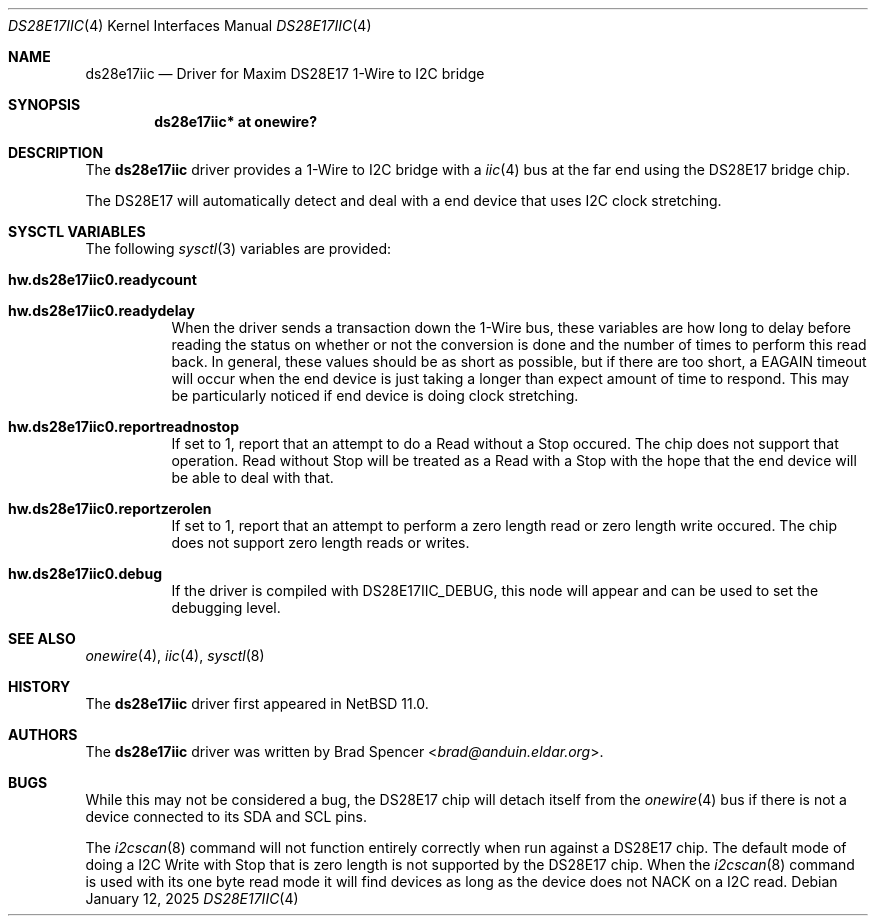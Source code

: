 .\" $NetBSD: ds28e17iic.4,v 1.1 2025/01/23 19:02:42 brad Exp $
.\"
.\" Copyright (c) 2025 Brad Spencer <brad@anduin.eldar.org>
.\"
.\" Permission to use, copy, modify, and distribute this software for any
.\" purpose with or without fee is hereby granted, provided that the above
.\" copyright notice and this permission notice appear in all copies.
.\"
.\" THE SOFTWARE IS PROVIDED "AS IS" AND THE AUTHOR DISCLAIMS ALL WARRANTIES
.\" WITH REGARD TO THIS SOFTWARE INCLUDING ALL IMPLIED WARRANTIES OF
.\" MERCHANTABILITY AND FITNESS. IN NO EVENT SHALL THE AUTHOR BE LIABLE FOR
.\" ANY SPECIAL, DIRECT, INDIRECT, OR CONSEQUENTIAL DAMAGES OR ANY DAMAGES
.\" WHATSOEVER RESULTING FROM LOSS OF USE, DATA OR PROFITS, WHETHER IN AN
.\" ACTION OF CONTRACT, NEGLIGENCE OR OTHER TORTIOUS ACTION, ARISING OUT OF
.\" OR IN CONNECTION WITH THE USE OR PERFORMANCE OF THIS SOFTWARE.
.\"
.Dd January 12, 2025
.Dt DS28E17IIC 4
.Os
.Sh NAME
.Nm ds28e17iic
.Nd Driver for Maxim DS28E17 1-Wire to I2C bridge
.Sh SYNOPSIS
.Cd "ds28e17iic* at onewire?"
.Sh DESCRIPTION
The
.Nm
driver provides a 1-Wire to I2C bridge with a
.Xr iic 4
bus at the far end using the DS28E17 bridge chip.
.Pp
The DS28E17 will automatically detect and deal with a end device that
uses I2C clock stretching.
.Sh SYSCTL VARIABLES
The following
.Xr sysctl 3
variables are provided:
.Bl -tag -width indent
.It Li hw.ds28e17iic0.readycount
.It Li hw.ds28e17iic0.readydelay
When the driver sends a transaction down the 1-Wire bus, these
variables are how long to delay before reading the status on whether
or not the conversion is done and the number of times to perform this
read back.  In general, these values should be as short as possible,
but if there are too short, a EAGAIN timeout will occur when the end
device is just taking a longer than expect amount of time to respond.
This may be particularly noticed if end device is doing clock
stretching.
.It Li hw.ds28e17iic0.reportreadnostop
If set to 1, report that an attempt to do a Read without a Stop
occured.  The chip does not support that operation.  Read without Stop
will be treated as a Read with a Stop with the hope that the end
device will be able to deal with that.
.It Li hw.ds28e17iic0.reportzerolen
If set to 1, report that an attempt to perform a zero length read or
zero length write occured.  The chip does not support zero length
reads or writes.
.It Li hw.ds28e17iic0.debug
If the driver is compiled with
.Dv DS28E17IIC_DEBUG ,
this node will appear and can be used to set the debugging level.
.El
.Sh SEE ALSO
.Xr onewire 4 ,
.Xr iic 4 ,
.Xr sysctl 8
.Sh HISTORY
The
.Nm
driver first appeared in
.Nx 11.0 .
.Sh AUTHORS
.An -nosplit
The
.Nm
driver was written by
.An Brad Spencer Aq Mt brad@anduin.eldar.org .
.Sh BUGS
While this may not be considered a bug, the DS28E17 chip will detach
itself from the
.Xr onewire 4
bus if there is not a device connected to its SDA and SCL pins.
.Pp
The
.Xr i2cscan 8
command will not function entirely correctly when run against a
DS28E17 chip.  The default mode of doing a I2C Write with Stop that is
zero length is not supported by the DS28E17 chip.  When the
.Xr i2cscan 8
command is used with its one byte read mode it will find devices as
long as the device does not NACK on a I2C read.

